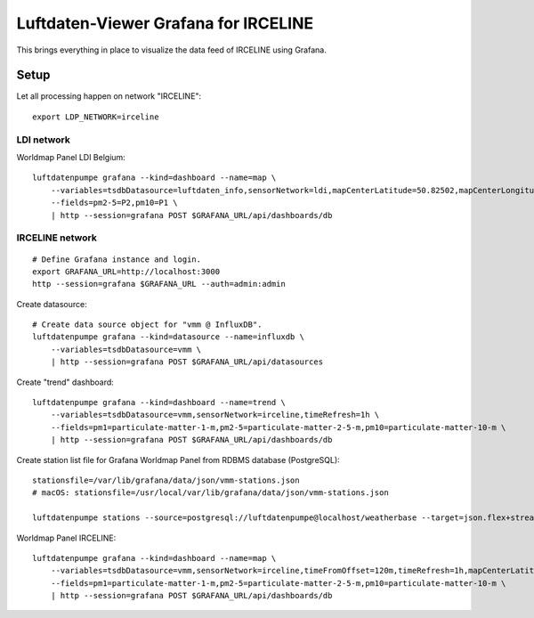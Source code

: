 #####################################
Luftdaten-Viewer Grafana for IRCELINE
#####################################

This brings everything in place to visualize
the data feed of IRCELINE using Grafana.


*****
Setup
*****

Let all processing happen on network "IRCELINE"::

    export LDP_NETWORK=irceline

LDI network
===========
Worldmap Panel LDI Belgium::

    luftdatenpumpe grafana --kind=dashboard --name=map \
        --variables=tsdbDatasource=luftdaten_info,sensorNetwork=ldi,mapCenterLatitude=50.82502,mapCenterLongitude=4.46045,initialZoom=7,jsonUrl=/public/data/json/ldi-stations.json,autoPanLabels=false \
        --fields=pm2-5=P2,pm10=P1 \
        | http --session=grafana POST $GRAFANA_URL/api/dashboards/db


IRCELINE network
================
::

    # Define Grafana instance and login.
    export GRAFANA_URL=http://localhost:3000
    http --session=grafana $GRAFANA_URL --auth=admin:admin


Create datasource::

    # Create data source object for "vmm @ InfluxDB".
    luftdatenpumpe grafana --kind=datasource --name=influxdb \
        --variables=tsdbDatasource=vmm \
        | http --session=grafana POST $GRAFANA_URL/api/datasources

Create "trend" dashboard::

    luftdatenpumpe grafana --kind=dashboard --name=trend \
        --variables=tsdbDatasource=vmm,sensorNetwork=irceline,timeRefresh=1h \
        --fields=pm1=particulate-matter-1-m,pm2-5=particulate-matter-2-5-m,pm10=particulate-matter-10-m \
        | http --session=grafana POST $GRAFANA_URL/api/dashboards/db

Create station list file for Grafana Worldmap Panel from RDBMS database (PostgreSQL)::

    stationsfile=/var/lib/grafana/data/json/vmm-stations.json
    # macOS: stationsfile=/usr/local/var/lib/grafana/data/json/vmm-stations.json

    luftdatenpumpe stations --source=postgresql://luftdatenpumpe@localhost/weatherbase --target=json.flex+stream://sys.stdout --target-fieldmap='key=station_id|str,name=sos_feature_and_id' > $stationsfile

Worldmap Panel IRCELINE::

    luftdatenpumpe grafana --kind=dashboard --name=map \
        --variables=tsdbDatasource=vmm,sensorNetwork=irceline,timeFromOffset=120m,timeRefresh=1h,mapCenterLatitude=50.82502,mapCenterLongitude=4.46045,initialZoom=7,jsonUrl=/public/data/json/vmm-stations.json,autoPanLabels=false \
        --fields=pm1=particulate-matter-1-m,pm2-5=particulate-matter-2-5-m,pm10=particulate-matter-10-m \
        | http --session=grafana POST $GRAFANA_URL/api/dashboards/db
